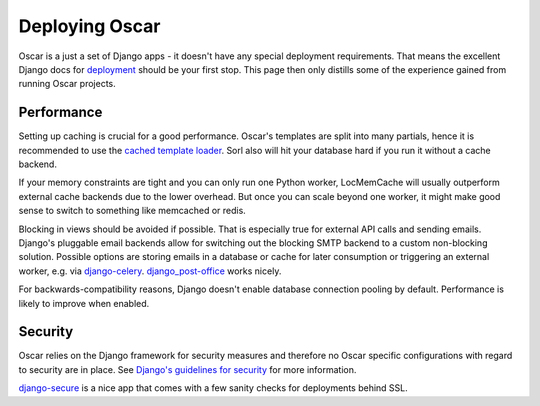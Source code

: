 ===============
Deploying Oscar
===============

Oscar is a just a set of Django apps - it doesn't have any special deployment
requirements. That means the excellent Django docs for `deployment`_
should be your first stop. This page then only distills some of the experience
gained from running Oscar projects.

Performance
-----------

Setting up caching is crucial for a good performance. Oscar's templates are
split into many partials, hence it is recommended to use the
`cached template loader`_. Sorl also will hit your database hard if you run it
without a cache backend.

If your memory constraints are tight and you can only run one Python worker,
LocMemCache will usually outperform external cache backends due to the lower
overhead. But once you can scale beyond one worker, it might make good sense to
switch to something like memcached or redis.

Blocking in views should be avoided if possible. That is especially true for
external API calls and sending emails. Django's pluggable email backends allow
for switching out the blocking SMTP backend to a custom non-blocking solution.
Possible options are storing emails in a database or cache for later consumption
or triggering an external worker, e.g. via `django-celery`_.
`django_post-office`_ works nicely.

For backwards-compatibility reasons, Django doesn't enable database connection
pooling by default. Performance is likely to improve when enabled.

Security
--------

Oscar relies on the Django framework for security measures and therefore no
Oscar specific configurations with regard to security are in place. See 
`Django's guidelines for security`_ for more information.

`django-secure`_ is a nice app that comes with a few sanity checks for
deployments behind SSL.

.. _deployment: https://docs.djangoproject.com/en/dev/howto/deployment/
.. _`Django's guidelines for security`: https://docs.djangoproject.com/en/dev/topics/security/
.. _`cached template loader`: https://docs.djangoproject.com/en/dev/ref/templates/api/#django.template.loaders.cached.Loader
.. _django-celery: http://www.celeryproject.org/
.. _django-secure: https://pypi.python.org/pypi/django-secure
.. _django_post-office: https://github.com/ui/django-post_office
